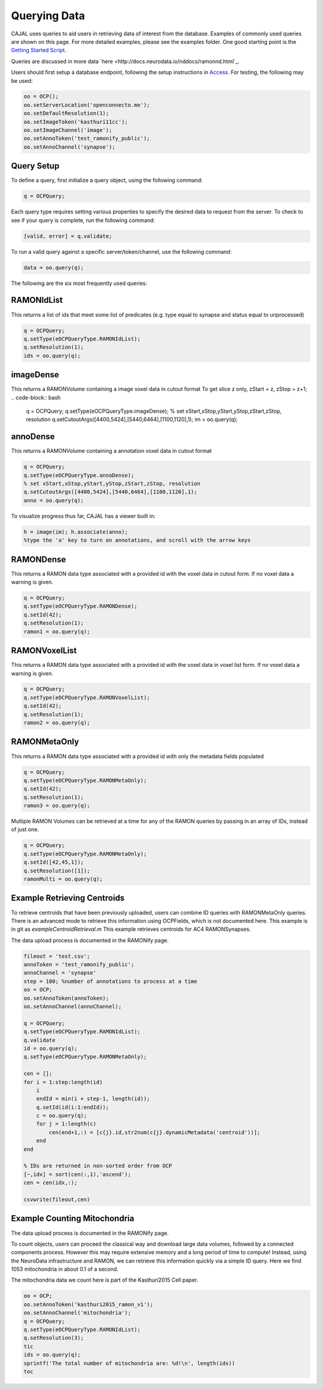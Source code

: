 Querying Data
*************

CAJAL uses queries to aid users in retrieving data of interest from the database.  Examples of commonly used queries are shown on this page.
For more detailed examples, please see the examples folder.  One good starting point is the `Getting Started Script <_static/demoscript/demoScript.html>`_.

Queries are discussed in more data `here <http://docs.neurodata.io/nddocs/ramonnd.html`_.

Users should first setup a database endpoint, following the setup instructions in `Access <tutorials/access>`_.
For testing, the following may be used:

.. code-block:: bash

   oo = OCP();
   oo.setServerLocation('openconnecto.me');
   oo.setDefaultResolution(1);
   oo.setImageToken('kasthuri11cc');
   oo.setImageChannel('image');
   oo.setAnnoToken('test_ramonify_public');
   oo.setAnnoChannel('synapse');

Query Setup
-----------

To define a query, first initialize a query object, using the following command:

.. code-block:: bash

   q = OCPQuery;

Each query type requires setting various properties to specify the desired data to request from the server.
To check to see if your query is complete, run the following command:

.. code-block:: bash

   [valid, error] = q.validate;

To run a valid query against a specific server/token/channel, use the following command:

.. code-block:: bash

   data = oo.query(q);

The following are the six most frequently used queries:

RAMONIdList
-----------
This returns a list of ids that meet some list of predicates (e.g. type equal to synapse and status equal to unprocessed)

.. code-block:: bash

   q = OCPQuery;
   q.setType(eOCPQueryType.RAMONIdList);
   q.setResolution(1);
   ids = oo.query(q);

imageDense
----------
This returns a RAMONVolume containing a image voxel data in cutout format
To get slice z only, zStart = z, zStop = z+1;
.. code-block:: bash

   q = OCPQuery;
   q.setType(eOCPQueryType.imageDense);
   % set xStart,xStop,yStart,yStop,zStart,zStop, resolution
   q.setCutoutArgs([4400,5424],[5440,6464],[1100,1120],1);
   im = oo.query(q);

annoDense
---------
This returns a RAMONVolume containing a annotation voxel data in cutout format

.. code-block:: bash

   q = OCPQuery;
   q.setType(eOCPQueryType.annoDense);
   % set xStart,xStop,yStart,yStop,zStart,zStop, resolution
   q.setCutoutArgs([4400,5424],[5440,6464],[1100,1120],1);
   anno = oo.query(q);

To visualize progress thus far, CAJAL has a viewer built in:

.. code-block:: bash

   h = image(im); h.associate(anno);
   %type the 'a' key to turn on annotations, and scroll with the arrow keys


RAMONDense
----------
This returns a RAMON data type associated with a provided id with the voxel data in cutout form.  If no voxel data a warning is given.

.. code-block:: bash

   q = OCPQuery;
   q.setType(eOCPQueryType.RAMONDense);
   q.setId(42);
   q.setResolution(1);
   ramon1 = oo.query(q);

RAMONVoxelList
--------------
This returns a RAMON data type associated with a provided id with the voxel data in voxel list form.  If no voxel data a warning is given.

.. code-block:: bash

   q = OCPQuery;
   q.setType(eOCPQueryType.RAMONVoxelList);
   q.setId(42);
   q.setResolution(1);
   ramon2 = oo.query(q);

RAMONMetaOnly
-------------
This returns a RAMON data type associated with a provided id with only the metadata fields populated

.. code-block:: bash

   q = OCPQuery;
   q.setType(eOCPQueryType.RAMONMetaOnly);
   q.setId(42);
   q.setResolution(1);
   ramon3 = oo.query(q);

Multiple RAMON Volumes can be retrieved at a time for any of the RAMON queries by passing in an array of IDs, instead of just one.

.. code-block:: bash

   q = OCPQuery;
   q.setType(eOCPQueryType.RAMONMetaOnly);
   q.setId([42,45,1]);
   q.setResolution([1]);
   ramonMulti = oo.query(q);


Example Retrieving Centroids
----------------------------

To retrieve centroids that have been previously uploaded, users can combine ID queries with RAMONMetaOnly queries.
There is an advanced mode to retrieve this information using OCPFields, which is not documented here.  This example is in git as `exampleCentroidRetrieval.m`
This example retrieves centroids for AC4 RAMONSynapses.

The data upload process is documented in the RAMONify page.

.. code-block:: bash

  fileout = 'test.csv';
  annoToken = 'test_ramonify_public';
  annoChannel = 'synapse'
  step = 100; %number of annotations to process at a time
  oo = OCP;
  oo.setAnnoToken(annoToken);
  oo.setAnnoChannel(annoChannel);

  q = OCPQuery;
  q.setType(eOCPQueryType.RAMONIdList);
  q.validate
  id = oo.query(q);
  q.setType(eOCPQueryType.RAMONMetaOnly);

  cen = [];
  for i = 1:step:length(id)
      i
      endId = min(i + step-1, length(id));
      q.setId(id(i:1:endId));
      c = oo.query(q);
      for j = 1:length(c)
          cen(end+1,:) = [c{j}.id,str2num(c{j}.dynamicMetadata('centroid'))];
      end
  end

  % IDs are returned in non-sorted order from OCP
  [~,idx] = sort(cen(:,1),'ascend');
  cen = cen(idx,:);

  csvwrite(fileout,cen)

Example Counting Mitochondria
-----------------------------

The data upload process is documented in the RAMONify page.

To count objects, users can proceed the classical way and download large data volumes, followed by a connected components process.  However this may require extensive memory and a long period of time to compute!  Instead, using the NeuroData infrastructure and RAMON, we can retrieve this information quickly via a simple ID query.  Here we find 1053 mitochondria in about 0.1 of a second.

The mitochondria data we count here is part of the Kasthuri2015 Cell paper.

.. code-block:: bash

   oo = OCP;
   oo.setAnnoToken('kasthuri2015_ramon_v1');
   oo.setAnnoChannel('mitochondria');
   q = OCPQuery;
   q.setType(eOCPQueryType.RAMONIdList);
   q.setResolution(3);
   tic
   ids = oo.query(q);
   sprintf('The total number of mitochondria are: %d!\n', length(ids))
   toc

